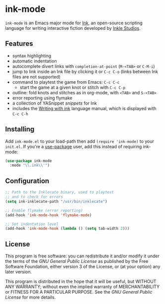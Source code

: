* ink-mode
[[https://melpa.org/#/ink-mode][file:https://melpa.org/packages/ink-mode-badge.svg]]

=ink-mode= is an Emacs major mode for [[https://www.inklestudios.com/ink/][Ink]], an open-source scripting
language for writing interactive fiction developed by [[https://www.inklestudios.com/][Inkle Studios]].

** Features
- syntax highlighting
- automatic indentation
- autocomplete divert links with =completion-at-point= (=M-<TAB>= or
  =C-M-i=)
- jump to link inside an Ink file by clicking it or =C-c C-o= (links
  between Ink files are not supported)
- command to playtest the game from Emacs: =C-c C-c=
  - start the game at a given knot or stitch with =C-c C-p=
- outline: fold knots and stitches as in org-mode, with =<TAB>= and
  =S-<TAB>=
- error reporting using flymake
- a collection of YASnippet [[snippets/ink-mode][snippets]] for Ink
- includes the [[https://github.com/inkle/ink/blob/master/Documentation/WritingWithInk.md][Writing with ink]] language manual, which is displayed
  with =C-c C-h=

** Installing
Add =ink-mode.el= to your load-path then add ~(require 'ink-mode)~ to
your =init.el=. If you're a [[https://github.com/jwiegley/use-package][use-package]] user, add this instead of
requiring ink-mode:

#+BEGIN_SRC emacs-lisp
  (use-package ink-mode
    :mode "\\.ink\\'")
#+END_SRC

** Configuration

#+BEGIN_SRC emacs-lisp
  ;; Path to the Inklecate binary, used to playtest
  ;; and to check for errors
  (setq ink-inklecate-path "/usr/bin/inklecate")

  ;; Enable flymake (error reporting)
  (add-hook 'ink-mode-hook 'flymake-mode)

  ;; Set indentation level
  (add-hook 'ink-mode-hook (lambda () (setq tab-width 2)))
#+END_SRC

** License
This program is free software: you can redistribute it and/or modify
it under the terms of the [[COPYING][GNU General Public License]] as published by
the Free Software Foundation, either version 3 of the License, or (at
your option) any later version.

This program is distributed in the hope that it will be useful, but
WITHOUT ANY WARRANTY; without even the implied warranty of
MERCHANTABILITY or FITNESS FOR A PARTICULAR PURPOSE. See the [[COPYING][GNU
General Public License]] for more details.
